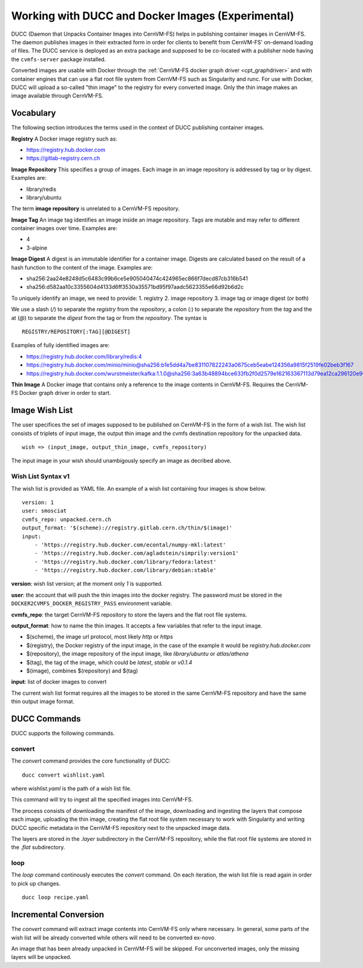 .. _cpt_ducc:

==================================================
Working with DUCC and Docker Images (Experimental)
==================================================

DUCC (Daemon that Unpacks Container Images into CernVM-FS) helps in publishing
container images in CernVM-FS. The daemon publishes images in their extracted
form in order for clients to benefit from CernVM-FS' on-demand loading of files.
The DUCC service is deployed as an extra package and supposed to be co-located
with a publisher node having the ``cvmfs-server`` package installed.

Converted images are usable with Docker through the :ref:`CernVM-FS docker graph
driver <cpt_graphdriver>` and with container engines that can use a flat root
file system from CernVM-FS such as Singularity and runc. For use with Docker,
DUCC will upload a so-called "thin image" to the registry for every converted
image. Only the thin image makes an image available through CernVM-FS.

Vocabulary
==========

The following section introduces the terms used in the context of DUCC
publishing container images.

**Registry** A Docker image registry such as:

* https://registry.hub.docker.com
* https://gitlab-registry.cern.ch

**Image Repository** This specifies a group of images. Each image in an image
repository is addressed by tag or by digest. Examples are:

* library/redis
* library/ubuntu

The term **image repository** is unrelated to a CernVM-FS repository.

**Image Tag** An image tag identifies an image inside an image repository.
Tags are mutable and may refer to different container images over time.
Examples are:

* 4
* 3-alpine

**Image Digest** A digest is an immutable identifier for a container image.
Digests are calculated based on the result of a hash function to the content of
the image. Examples are:

* sha256:2aa24e8248d5c6483c99b6ce5e905040474c424965ec866f7decd87cb316b541
* sha256:d582aa10c3355604d4133d6ff3530a35571bd95f97aadc5623355e66d92b6d2c


To uniquely identify an image, we need to provide:
1. registry
2. image repository
3. image tag or image digest (or both)

We use a slash (`/`) to separate the `registry` from the `repository`, a
colon (`:`) to separate the `repository` from the `tag` and the at (`@`) to
separate the `digest` from the tag or from the `repository`.  The syntax is

::

    REGISTRY/REPOSITORY[:TAG][@DIGEST]

Examples of fully identified images are:

* https://registry.hub.docker.com/library/redis:4
* https://registry.hub.docker.com/minio/minio@sha256:b1e5dd4a7be831107822243a0675ceb5eabe124356a9815f2519fe02beb3f167
* https://registry.hub.docker.com/wurstmeister/kafka:1.1.0@sha256:3a63b48894bce633fb2f0d2579e162163367113d79ea12ca296120e90952b463


**Thin Image** A Docker image that contains only a reference to the image
contents in CernVM-FS. Requires the CernVM-FS Docker graph driver in order to
start.


Image Wish List
=================

The user specifices the set of images supposed to be published on CernVM-FS
in the form of a wish list. The wish list consists of triplets of input image,
the output thin image and the cvmfs destination repository for the unpacked
data.

::

    wish => (input_image, output_thin_image, cvmfs_repository)

The input image in your wish should unambigously specify an image as decribed
above.


Wish List Syntax v1
********************

The wish list is provided as YAML file. An example of a wish list containing
four images is show below.

::

    version: 1
    user: smosciat
    cvmfs_repo: unpacked.cern.ch
    output_format: '$(scheme)://registry.gitlab.cern.ch/thin/$(image)'
    input:
        - 'https://registry.hub.docker.com/econtal/numpy-mkl:latest'
        - 'https://registry.hub.docker.com/agladstein/simprily:version1'
        - 'https://registry.hub.docker.com/library/fedora:latest'
        - 'https://registry.hub.docker.com/library/debian:stable'

**version**: wish list version; at the moment only `1` is supported.

**user**: the account that will push the thin images into the docker registry.
The password must be stored in the ``DOCKER2CVMFS_DOCKER_REGISTRY_PASS``
environment variable.

**cvmfs_repo**: the target CernVM-FS repository to store the layers and the
flat root file systems.

**output_format**: how to name the thin images. It accepts a few variables that
refer to the input image.

* $(scheme), the image url protocol, most likely `http` or `https`

* $(registry), the Docker registry of the input image, in the case of the
  example it would be `registry.hub.docker.com`

* $(repository), the image repository of the input image, like
  `library/ubuntu` or `atlas/athena`

* $(tag), the tag of the image, which could be `latest`, `stable` or
  `v0.1.4`

* $(image), combines $(repository) and $(tag)

**input**: list of docker images to convert

The current wish list format requires all the images to be stored in the same
CernVM-FS repository and have the same thin output image format.

DUCC Commands
=============

DUCC supports the following commands.

convert
*******

The `convert` command provides the core functionality of DUCC:

::

    ducc convert wishlist.yaml


where `wishlist.yaml` is the path of a wish list file.

This command will try to ingest all the specified images into CernVM-FS.

The process consists of downloading the manifest of the image, downloading
and ingesting the layers that compose each image, uploading the thin image,
creating the flat root file system necessary to work with Singularity and
writing DUCC specific metadata in the CernVM-FS repository next to the unpacked
image data.

The layers are stored in the `.layer` subdirectory in the CernVM-FS repository,
while the flat root file systems are stored in the `.flat` subdirectory.

loop
****

The `loop` command continously executes the `convert` command. On each
iteration, the wish list file is read again in order to pick up changes.

::

    ducc loop recipe.yaml



Incremental Conversion
======================

The `convert` command will extract image contents into CernVM-FS only where
necessary. In general, some parts of the wish list will be already converted
while others will need to be converted ex-novo.

An image that has been already unpacked in CernVM-FS will be skipped. For
unconverted images, only the missing layers will be unpacked.

